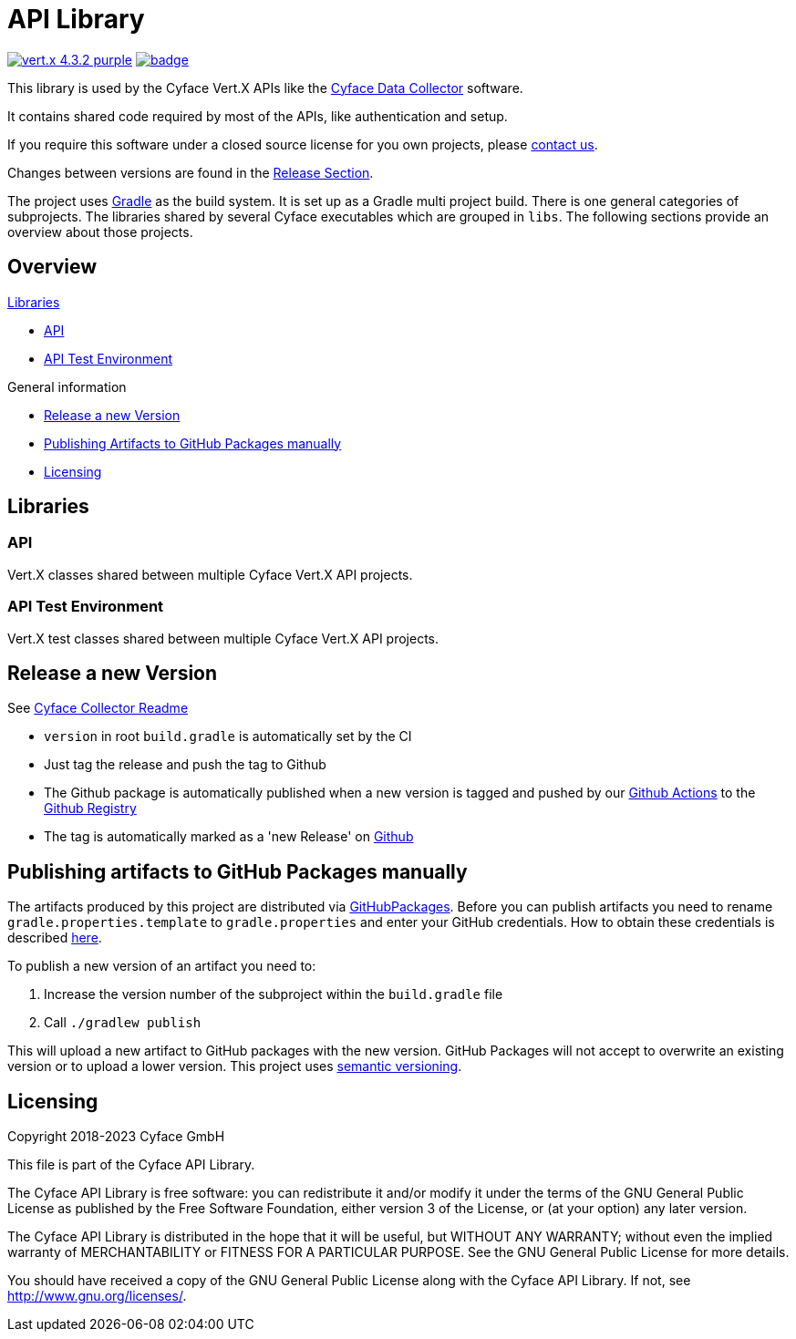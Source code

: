 = API Library

image:https://img.shields.io/badge/vert.x-4.3.2-purple.svg[link="https://vertx.io"]
image:https://github.com/cyface-de/api/actions/workflows/gradle_build.yml/badge.svg[link="https://github.com/cyface-de/api/actions"]

This library is used by the Cyface Vert.X APIs like the https:///github.com/cyface-de/data-collector[Cyface Data Collector] software.

It contains shared code required by most of the APIs, like authentication and setup.

If you require this software under a closed source license for you own projects, please https://www.cyface.de/#kontakt[contact us].

Changes between versions are found in the link:https://github.com/cyface-de/api/releases[Release Section].

The project uses link:https://gradle.org/[Gradle] as the build system.
It is set up as a Gradle multi project build.
There is one general categories of subprojects.
The libraries shared by several Cyface executables which are grouped in `libs`.
The following sections provide an overview about those projects.

== Overview

.link:#_libraries[Libraries]
* link:#_api[API]
* link:#_api-test-environment[API Test Environment]

.General information
* link:#_release_a_new_version[Release a new Version]
* link:#_publishing_artifacts_to_github_packages_manually[Publishing Artifacts to GitHub Packages manually]
* link:#_licensing[Licensing]


== Libraries

[#_api]
=== API

Vert.X classes shared between multiple Cyface Vert.X API projects.

[#_api-test-environment]
=== API Test Environment

Vert.X test classes shared between multiple Cyface Vert.X API projects.


[#_release_a_new_version]
== Release a new Version

See https://github.com/cyface-de/data-collector#release-a-new-version[Cyface Collector Readme]

* `version` in root `build.gradle` is automatically set by the CI
* Just tag the release and push the tag to Github
* The Github package is automatically published when a new version is tagged and pushed by our
https://github.com/cyface-de/api/actions[Github Actions] to
the https://github.com/cyface-de/api/packages[Github Registry]
* The tag is automatically marked as a 'new Release' on https://github.com/cyface-de/api/releases[Github]


[#_publishing_artifacts_to_github_packages_manually]
== Publishing artifacts to GitHub Packages manually

The artifacts produced by this project are distributed via link:https://github.com/features/packages[GitHubPackages].
Before you can publish artifacts you need to rename `gradle.properties.template` to `gradle.properties` and enter your GitHub credentials.
How to obtain these credentials is described link:https://help.github.com/en/github/managing-packages-with-github-packages/about-github-packages#about-tokens[here].

To publish a new version of an artifact you need to:

1. Increase the version number of the subproject within the `build.gradle` file
2. Call `./gradlew publish`

This will upload a new artifact to GitHub packages with the new version.
GitHub Packages will not accept to overwrite an existing version or to upload a lower version.
This project uses link:https://semver.org/[semantic versioning].


[#_licensing]
== Licensing
Copyright 2018-2023 Cyface GmbH

This file is part of the Cyface API Library.

The Cyface API Library is free software: you can redistribute it and/or modify
it under the terms of the GNU General Public License as published by
the Free Software Foundation, either version 3 of the License, or
(at your option) any later version.

The Cyface API Library is distributed in the hope that it will be useful,
but WITHOUT ANY WARRANTY; without even the implied warranty of
MERCHANTABILITY or FITNESS FOR A PARTICULAR PURPOSE.  See the
GNU General Public License for more details.

You should have received a copy of the GNU General Public License
along with the Cyface API Library.  If not, see http://www.gnu.org/licenses/.
